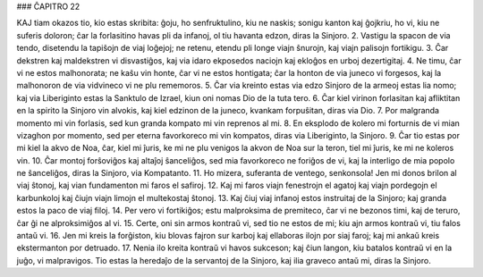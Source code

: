 ### ĈAPITRO 22

KAJ tiam okazos tio, kio estas skribita: ĝoju, ho senfruktulino, kiu ne naskis; sonigu kanton kaj ĝojkriu, ho vi, kiu ne suferis doloron; ĉar la forlasitino havas pli da infanoj, ol tiu havanta edzon, diras la Sinjoro.
2. Vastigu la spacon de via tendo, disetendu la tapiŝojn de viaj loĝejoj; ne retenu, etendu pli longe viajn ŝnurojn, kaj viajn palisojn fortikigu.
3. Ĉar dekstren kaj maldekstren vi disvastiĝos, kaj via idaro ekposedos naciojn kaj ekloĝos en urboj dezertigitaj.
4. Ne timu, ĉar vi ne estos malhonorata; ne kaŝu vin honte, ĉar vi ne estos hontigata; ĉar la honton de via juneco vi forgesos, kaj la malhonoron de via vidvineco vi ne plu rememoros.
5. Ĉar via kreinto estas via edzo Sinjoro de la armeoj estas lia nomo; kaj via Liberiginto estas la Sanktulo de Izrael, kiun oni nomas Dio de la tuta tero.
6. Ĉar kiel virinon forlasitan kaj afliktitan en la spirito la Sinjoro vin alvokis, kaj kiel edzinon de la juneco, kvankam forpuŝitan, diras via Dio.
7. Por malgranda momento mi vin forlasis, sed kun granda kompato mi vin reprenos al mi.
8. En eksplodo de kolero mi forturnis de vi mian vizaghon por momento, sed per eterna favorkoreco mi vin kompatos, diras via Liberiginto, la Sinjoro.
9. Ĉar tio estas por mi kiel la akvo de Noa, ĉar, kiel mi ĵuris, ke mi ne plu venigos la akvon de Noa sur la teron, tiel mi ĵuris, ke mi ne koleros vin.
10. Ĉar montoj forŝoviĝos kaj altaĵoj ŝanceliĝos, sed mia favorkoreco ne foriĝos de vi, kaj la interligo de mia popolo ne ŝanceliĝos, diras la Sinjoro, via Kompatanto.
11. Ho mizera, suferanta de ventego, senkonsola! Jen mi donos brilon al viaj ŝtonoj, kaj vian fundamenton mi faros el safiroj.
12. Kaj mi faros viajn fenestrojn el agatoj kaj viajn pordegojn el karbunkoloj kaj ĉiujn viajn limojn el multekostaj ŝtonoj.
13. Kaj ĉiuj viaj infanoj estos instruitaj de la Sinjoro; kaj granda estos la paco de viaj filoj.
14. Per vero vi fortikiĝos; estu malproksima de premiteco, ĉar vi ne bezonos timi, kaj de teruro, ĉar ĝi ne alproksimiĝos al vi. 
15. Certe, oni sin armos kontraŭ vi, sed tio ne estos de mi; kiu ajn armos kontraŭ vi, tiu falos antaŭ vi.
16. Jen mi kreis la forĝiston, kiu blovas fajron sur karboj kaj ellaboras ilojn por siaj faroj; kaj mi ankaŭ kreis ekstermanton por detruado.
17. Nenia ilo kreita kontraŭ vi havos sukceson; kaj ĉiun langon, kiu batalos kontraŭ vi en la juĝo, vi malpravigos. Tio estas la heredaĵo de la servantoj de la Sinjoro, kaj ilia graveco antaŭ mi, diras la Sinjoro.

